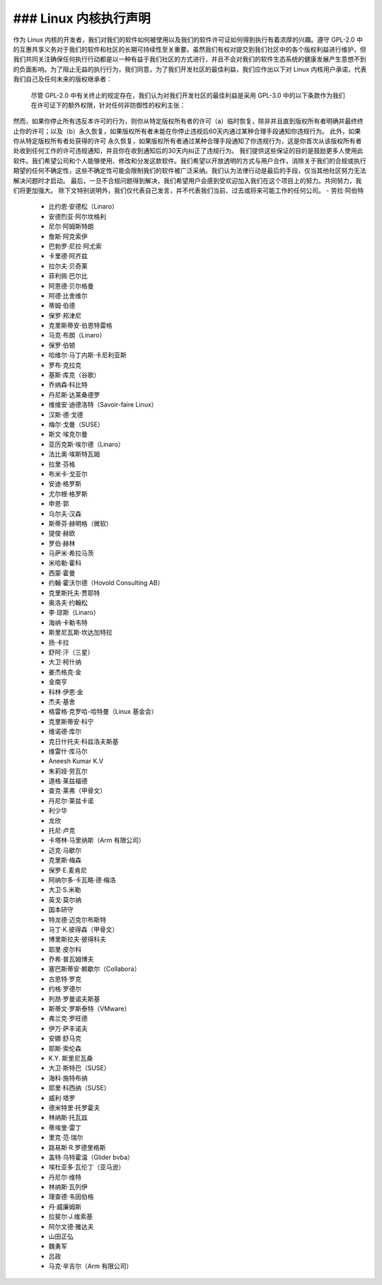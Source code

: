 ### Linux 内核执行声明
--------------------------------------------------

作为 Linux 内核的开发者，我们对我们的软件如何被使用以及我们的软件许可证如何得到执行有着浓厚的兴趣。遵守 GPL-2.0 中的互惠共享义务对于我们的软件和社区的长期可持续性至关重要。虽然我们有权对提交到我们社区中的各个版权利益进行维护，但我们共同关注确保任何执行行动都是以一种有益于我们社区的方式进行，并且不会对我们的软件生态系统的健康发展产生意想不到的负面影响。为了阻止无益的执行行为，我们同意，为了我们开发社区的最佳利益，我们应作出以下对 Linux 内核用户承诺，代表我们自己及任何未来的版权继承者：

    尽管 GPL-2.0 中有关终止的规定存在，我们认为对我们开发社区的最佳利益是采用 GPL-3.0 中的以下条款作为我们在许可证下的额外权限，针对任何非防御性的权利主张：
然而，如果你停止所有违反本许可的行为，则你从特定版权所有者的许可（a）临时恢复，除非并且直到版权所有者明确并最终终止你的许可；以及（b）永久恢复，如果版权所有者未能在你停止违规后60天内通过某种合理手段通知你违规行为。
此外，如果你从特定版权所有者处获得的许可
永久恢复，如果版权所有者通过某种合理手段通知了你违规行为，这是你首次从该版权所有者处收到任何工作的许可违规通知，并且你在收到通知后的30天内纠正了违规行为。
我们提供这些保证的目的是鼓励更多人使用此软件。我们希望公司和个人能够使用、修改和分发这款软件。我们希望以开放透明的方式与用户合作，消除关于我们的合规或执行期望的任何不确定性，这些不确定性可能会限制我们的软件被广泛采纳。我们认为法律行动是最后的手段，仅当其他社区努力无法解决问题时才启动。
最后，一旦不合规问题得到解决，我们希望用户会感到受欢迎加入我们在这个项目上的努力。共同努力，我们将更加强大。
除下文特别说明外，我们仅代表自己发言，并不代表我们当前、过去或将来可能工作的任何公司。
- 劳拉·阿伯特
  - 比约恩·安德松（Linaro）
  - 安德烈亚·阿尔坎格利
  - 尼尔·阿姆斯特朗
  - 詹斯·阿克索伊
  - 巴勃罗·尼拉·阿尤索
  - 卡里德·阿齐兹
  - 拉尔夫·贝奇莱
  - 菲利佩·巴尔比
  - 阿恩德·贝尔格曼
  - 阿德·比舍维尔
  - 蒂姆·伯德
  - 保罗·邦津尼
  - 克里斯蒂安·伯恩特雷格
  - 马克·布朗（Linaro）
  - 保罗·伯顿
  - 哈维尔·马丁内斯·卡尼利亚斯
  - 罗布·克拉克
  - 基斯·库克（谷歌）
  - 乔纳森·科比特
  - 丹尼斯·达莱桑德罗
  - 维维安·迪德洛特（Savoir-faire Linux）
  - 汉斯·德·戈德
  - 梅尔·戈曼（SUSE）
  - 斯文·埃克尔曼
  - 亚历克斯·埃尔德（Linaro）
  - 法比奥·埃斯特瓦姆
  - 拉里·芬格
  - 布米卡·戈亚尔
  - 安迪·格罗斯
  - 尤尔根·格罗斯
  - 申恩·郭
  - 乌尔夫·汉森
  - 斯蒂芬·赫明格（微软）
  - 提俊·赫欧
  - 罗伯·赫林
  - 马萨米·希拉马茨
  - 米哈勒·霍科
  - 西蒙·霍曼
  - 约翰·霍沃尔德（Hovold Consulting AB）
  - 克里斯托夫·贾耶特
  - 奥洛夫·约翰松
  - 李·琼斯（Linaro）
  - 海纳·卡勒韦特
  - 斯里尼瓦斯·坎达加特拉
  - 扬·卡拉
  - 舒阿·汗（三星）
  - 大卫·柯什纳
  - 姜杰格克·金
  - 金南亨
  - 科林·伊恩·金
  - 杰夫·基舍
  - 格雷格·克罗哈-哈特曼（Linux 基金会）
  - 克里斯蒂安·科宁
  - 维诺德·库尔
  - 克日什托夫·科兹洛夫斯基
  - 维雷什·库马尔
  - Aneesh Kumar K.V
  - 朱莉娅·劳瓦尔
  - 道格·莱兹福德
  - 查克·莱弗（甲骨文）
  - 丹尼尔·莱兹卡诺
  - 利少华
  - 龙欣
  - 托尼·卢克
  - 卡塔林·马里纳斯（Arm 有限公司）
  - 迈克·马歇尔
  - 克里斯·梅森
  - 保罗·E.麦肯尼
  - 阿纳尔多·卡瓦略·德·梅洛
  - 大卫·S.米勒
  - 英戈·莫尔纳
  - 国本研守
  - 特龙德·迈克尔布斯特
  - 马丁·K.彼得森（甲骨文）
  - 博里斯拉夫·彼得科夫
  - 耶里·皮尔科
  - 乔希·普瓦姆博夫
  - 塞巴斯蒂安·赖歇尔（Collabora）
  - 古恩特·罗克
  - 约格·罗德尔
  - 列昂·罗曼诺夫斯基
  - 斯蒂文·罗斯泰特（VMware）
  - 弗兰克·罗旺德
  - 伊万·萨丰诺夫
  - 安娜·舒马克
  - 耶斯·索伦森
  - K.Y. 斯里尼瓦桑
  - 大卫·斯特巴（SUSE）
  - 海科·施特布纳
  - 耶里·科西纳（SUSE）
  - 威利·塔罗
  - 德米特里·托罗霍夫
  - 林纳斯·托瓦兹
  - 蒂埃里·雷丁
  - 里克·范·瑞尔
  - 路易斯·R.罗德里格斯
  - 盖特·乌特霍温（Glider bvba）
  - 埃杜亚多·瓦伦丁（亚马逊）
  - 丹尼尔·维特
  - 林纳斯·瓦列伊
  - 理查德·韦因伯格
  - 丹·威廉姆斯
  - 拉斐尔·J.维索基
  - 阿尔文德·雅达夫
  - 山田正弘
  - 魏勇军
  - 吕政
  - 马克·辛吉尔（Arm 有限公司）
